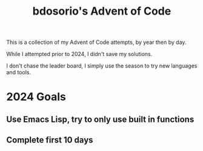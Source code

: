 #+TITLE: bdosorio's Advent of Code

This is a collection of my Advent of Code attempts, by year then by day.

While I attempted prior to 2024, I didn't save my solutions.

I don't chase the leader board, I simply use the season to try new languages and tools.

* 2024 Goals

** Use Emacs Lisp, try to only use built in functions
** Complete first 10 days

